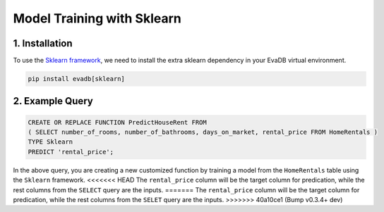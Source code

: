.. _sklearn:

Model Training with Sklearn
============================

1. Installation
---------------

To use the `Sklearn framework <https://scikit-learn.org/stable/>`_, we need to install the extra sklearn dependency in your EvaDB virtual environment.

.. code-block:: bash
   
   pip install evadb[sklearn]

2. Example Query
----------------

.. code-block:: sql

   CREATE OR REPLACE FUNCTION PredictHouseRent FROM
   ( SELECT number_of_rooms, number_of_bathrooms, days_on_market, rental_price FROM HomeRentals )
   TYPE Sklearn
   PREDICT 'rental_price';

In the above query, you are creating a new customized function by training a model from the ``HomeRentals`` table using the ``Sklearn`` framework.
<<<<<<< HEAD
The ``rental_price`` column will be the target column for predication, while the rest columns from the ``SELECT`` query are the inputs. 
=======
The ``rental_price`` column will be the target column for predication, while the rest columns from the ``SELET`` query are the inputs. 
>>>>>>> 40a10ce1 (Bump v0.3.4+ dev)
